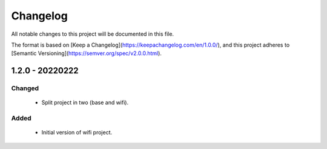 .. Copyright 2021 MicroEJ Corp. All rights reserved.
   Use of this source code is governed by a BSD-style license that can be found with this software.

=========
Changelog
=========


All notable changes to this project will be documented in this file.

The format is based on [Keep a Changelog](https://keepachangelog.com/en/1.0.0/),
and this project adheres to [Semantic Versioning](https://semver.org/spec/v2.0.0.html).

----------------
1.2.0 - 20220222
----------------


Changed
-------

  - Split project in two (base and wifi).

Added
-----

 - Initial version of wifi project.  
